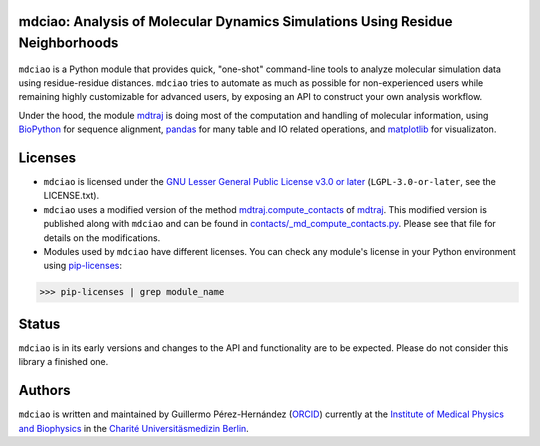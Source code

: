 mdciao: Analysis of Molecular Dynamics Simulations Using Residue Neighborhoods
==============================================================================

|Python Package| |Coverage|

.. figure:: doc/imgs/banner.png
   :scale: 33%

``mdciao`` is a Python module that provides quick, "one-shot" command-line tools to analyze molecular simulation data using residue-residue distances. ``mdciao`` tries to automate as much as possible for non-experienced users while remaining highly customizable for advanced users, by exposing an API to construct your own analysis workflow.

Under the hood, the module `mdtraj <https://mdtraj.org/>`_ is doing most of the computation and handling of molecular information, using `BioPython <https://biopython.org/>`_ for sequence alignment, `pandas <pandas.pydata.org/>`_ for many table and IO related operations, and `matplotlib <https://matplotlib.org.org>`_ for visualizaton.

Licenses
========
* ``mdciao`` is licensed under the `GNU Lesser General Public License v3.0 or later <https://www.gnu.org/licenses/lgpl-3.0-standalone.html>`_ (``LGPL-3.0-or-later``, see the LICENSE.txt).

* ``mdciao`` uses a modified version of the method `mdtraj.compute_contacts <https://github.com/mdtraj/mdtraj/blob/70a94ff87a6c4223ca1be78c752ef3ef452d3d44/mdtraj/geometry/contact.py#L42>`_  of `mdtraj <https://mdtraj.org/>`_. This modified version is published along with ``mdciao`` and can be found in `contacts/_md_compute_contacts.py <mdciao/contacts/_md_compute_contacts.py>`_. Please see that file for details on the modifications.

* Modules used by ``mdciao`` have different licenses. You can check any module's license in your Python environment using `pip-licenses <https://github.com/raimon49/pip-licenses>`_:
>>> pip-licenses | grep module_name


Status
======
``mdciao`` is in its early versions and changes to the API and functionality are to be expected. Please do not
consider this library a finished one.

Authors
=======
``mdciao`` is written and maintained by Guillermo Pérez-Hernández (`ORCID <http://orcid.org/0000-0002-9287-8704>`_) currently at the `Institute of Medical Physics and Biophysics <https://biophysik.charite.de/ueber_das_institut/team/>`_ in the
`Charité Universitäsmedizin Berlin <https://www.charite.de/>`_.


.. |Python Package| image::
   https://github.com/gph82/mdciao/workflows/Python%20package/badge.svg
   :target: https://github.com/gph82/mdciao/actions?query=workflow%3A%22Python+package%22

.. |Coverage| image::
   https://codecov.io/gh/gph82/mdciao/branch/master/graph/badge.svg?
   :target: https://codecov.io/gh/gph82/mdciao
